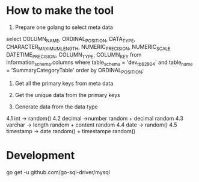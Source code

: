 * How to make the tool
1. Prepare one golang to select meta data
select COLUMN_NAME, ORDINAL_POSITION, DATA_TYPE, CHARACTER_MAXIMUM_LENGTH, NUMERIC_PRECISION, NUMERIC_SCALE DATETIME_PRECISION, COLUMN_TYPE, COLUMN_KEY  from information_schema.columns where table_schema = 'dev_tb6290_4' and table_name = 'SummaryCategoryTable' order by ORDINAL_POSITION;

2. Get all the primary keys from meta data

3. Get the unique data from the primary keys

4. Generate data from the data type
4.1 int -> random()
4.2 decimal ->number random + decimal random 
4.3 varchar -> length random + content random
4.4 date -> random()
4.5 timestamp -> date random() + timestampe random()

* Development
go get -u github.com/go-sql-driver/mysql
